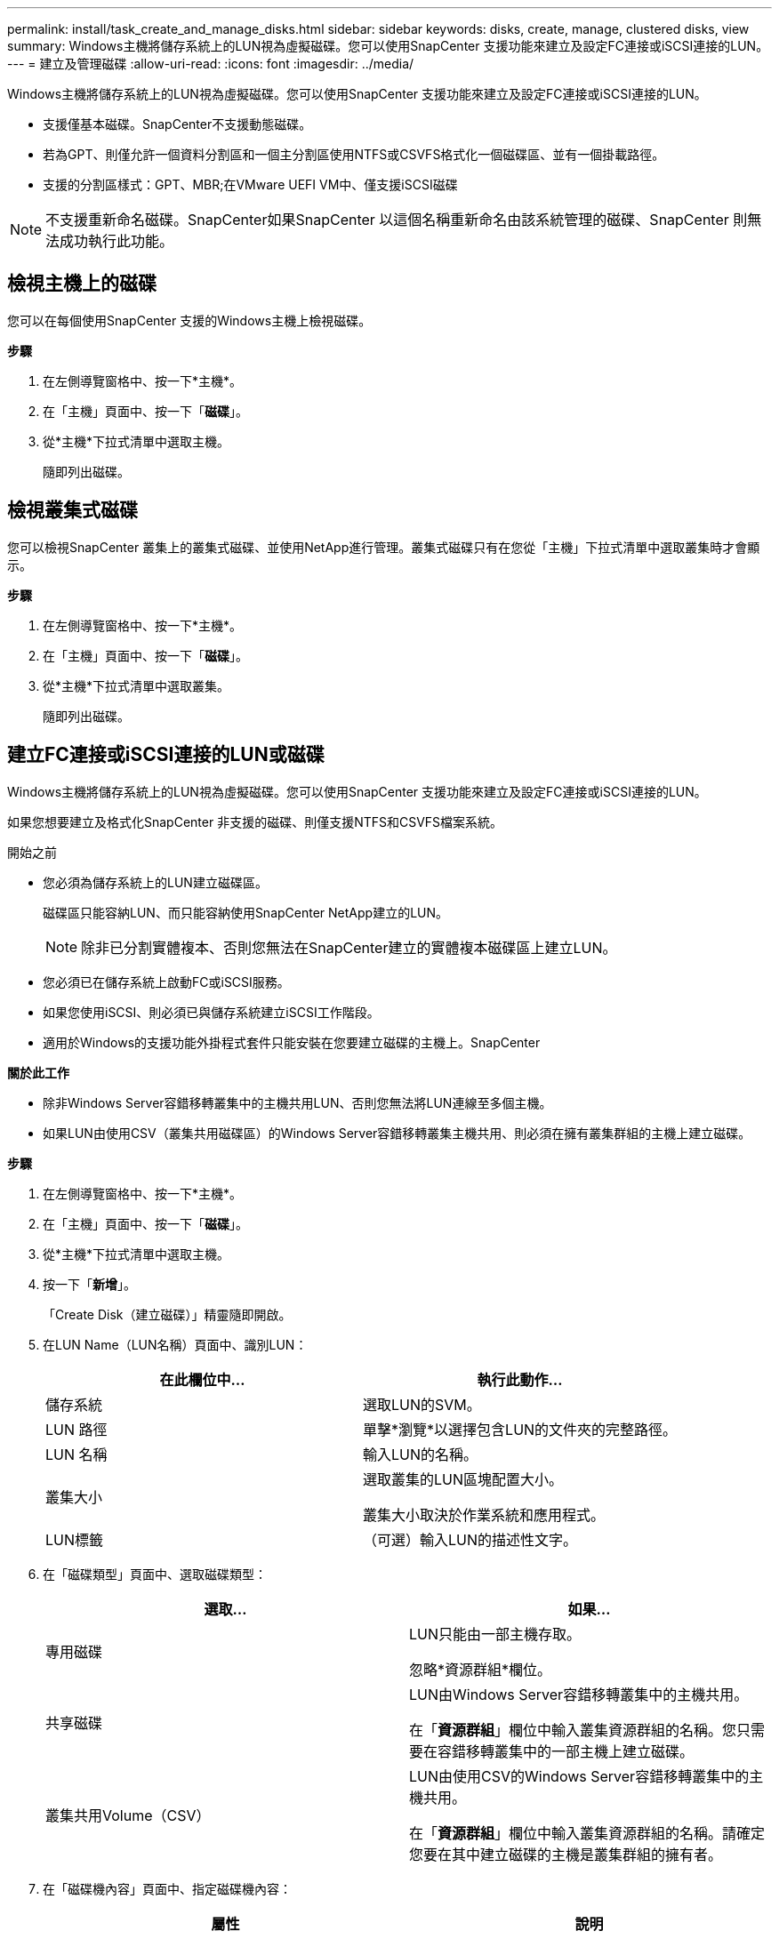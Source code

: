 ---
permalink: install/task_create_and_manage_disks.html 
sidebar: sidebar 
keywords: disks, create, manage, clustered disks, view 
summary: Windows主機將儲存系統上的LUN視為虛擬磁碟。您可以使用SnapCenter 支援功能來建立及設定FC連接或iSCSI連接的LUN。 
---
= 建立及管理磁碟
:allow-uri-read: 
:icons: font
:imagesdir: ../media/


[role="lead"]
Windows主機將儲存系統上的LUN視為虛擬磁碟。您可以使用SnapCenter 支援功能來建立及設定FC連接或iSCSI連接的LUN。

* 支援僅基本磁碟。SnapCenter不支援動態磁碟。
* 若為GPT、則僅允許一個資料分割區和一個主分割區使用NTFS或CSVFS格式化一個磁碟區、並有一個掛載路徑。
* 支援的分割區樣式：GPT、MBR;在VMware UEFI VM中、僅支援iSCSI磁碟



NOTE: 不支援重新命名磁碟。SnapCenter如果SnapCenter 以這個名稱重新命名由該系統管理的磁碟、SnapCenter 則無法成功執行此功能。



== 檢視主機上的磁碟

您可以在每個使用SnapCenter 支援的Windows主機上檢視磁碟。

*步驟*

. 在左側導覽窗格中、按一下*主機*。
. 在「主機」頁面中、按一下「*磁碟*」。
. 從*主機*下拉式清單中選取主機。
+
隨即列出磁碟。





== 檢視叢集式磁碟

您可以檢視SnapCenter 叢集上的叢集式磁碟、並使用NetApp進行管理。叢集式磁碟只有在您從「主機」下拉式清單中選取叢集時才會顯示。

*步驟*

. 在左側導覽窗格中、按一下*主機*。
. 在「主機」頁面中、按一下「*磁碟*」。
. 從*主機*下拉式清單中選取叢集。
+
隨即列出磁碟。





== 建立FC連接或iSCSI連接的LUN或磁碟

Windows主機將儲存系統上的LUN視為虛擬磁碟。您可以使用SnapCenter 支援功能來建立及設定FC連接或iSCSI連接的LUN。

如果您想要建立及格式化SnapCenter 非支援的磁碟、則僅支援NTFS和CSVFS檔案系統。

.開始之前
* 您必須為儲存系統上的LUN建立磁碟區。
+
磁碟區只能容納LUN、而只能容納使用SnapCenter NetApp建立的LUN。

+

NOTE: 除非已分割實體複本、否則您無法在SnapCenter建立的實體複本磁碟區上建立LUN。

* 您必須已在儲存系統上啟動FC或iSCSI服務。
* 如果您使用iSCSI、則必須已與儲存系統建立iSCSI工作階段。
* 適用於Windows的支援功能外掛程式套件只能安裝在您要建立磁碟的主機上。SnapCenter


*關於此工作*

* 除非Windows Server容錯移轉叢集中的主機共用LUN、否則您無法將LUN連線至多個主機。
* 如果LUN由使用CSV（叢集共用磁碟區）的Windows Server容錯移轉叢集主機共用、則必須在擁有叢集群組的主機上建立磁碟。


*步驟*

. 在左側導覽窗格中、按一下*主機*。
. 在「主機」頁面中、按一下「*磁碟*」。
. 從*主機*下拉式清單中選取主機。
. 按一下「*新增*」。
+
「Create Disk（建立磁碟）」精靈隨即開啟。

. 在LUN Name（LUN名稱）頁面中、識別LUN：
+
|===
| 在此欄位中... | 執行此動作... 


 a| 
儲存系統
 a| 
選取LUN的SVM。



 a| 
LUN 路徑
 a| 
單擊*瀏覽*以選擇包含LUN的文件夾的完整路徑。



 a| 
LUN 名稱
 a| 
輸入LUN的名稱。



 a| 
叢集大小
 a| 
選取叢集的LUN區塊配置大小。

叢集大小取決於作業系統和應用程式。



 a| 
LUN標籤
 a| 
（可選）輸入LUN的描述性文字。

|===
. 在「磁碟類型」頁面中、選取磁碟類型：
+
|===
| 選取... | 如果... 


 a| 
專用磁碟
 a| 
LUN只能由一部主機存取。

忽略*資源群組*欄位。



 a| 
共享磁碟
 a| 
LUN由Windows Server容錯移轉叢集中的主機共用。

在「*資源群組*」欄位中輸入叢集資源群組的名稱。您只需要在容錯移轉叢集中的一部主機上建立磁碟。



 a| 
叢集共用Volume（CSV）
 a| 
LUN由使用CSV的Windows Server容錯移轉叢集中的主機共用。

在「*資源群組*」欄位中輸入叢集資源群組的名稱。請確定您要在其中建立磁碟的主機是叢集群組的擁有者。

|===
. 在「磁碟機內容」頁面中、指定磁碟機內容：
+
|===
| 屬性 | 說明 


 a| 
自動指派掛載點
 a| 
根據系統磁碟機自動指派磁碟區掛載點。SnapCenter

例如、如果您的系統磁碟機為C：、則自動指派會在C：磁碟機（C：\scmnpt\）下建立磁碟區掛載點。共享磁碟不支援自動指派。



 a| 
指派磁碟機代號
 a| 
將磁碟掛載到您在鄰近下拉式清單中選取的磁碟機。



 a| 
使用Volume掛載點
 a| 
將磁碟掛載到您在鄰近欄位中指定的磁碟機路徑。

磁碟區掛載點的根目錄必須由您建立磁碟的主機擁有。



 a| 
請勿指派磁碟機代號或磁碟區掛載點
 a| 
如果您偏好在Windows中手動掛載磁碟、請選擇此選項。



 a| 
LUN 大小
 a| 
指定LUN大小；至少150 MB。

在鄰近的下拉式清單中選取MB、GB或TB。



 a| 
針對裝載此LUN的磁碟區使用精簡配置
 a| 
精簡配置LUN。

資源隨需配置一次只會配置所需的儲存空間、讓LUN能夠有效率地擴充至最大可用容量。

請確定磁碟區上有足夠的可用空間、以容納您認為需要的所有LUN儲存設備。



 a| 
選擇分割區類型
 a| 
選取「Guid分割表」的GPT分割區、或「主開機記錄」的「MBR-分割區」。

在Windows Server容錯移轉叢集中、MBR分 區可能會導致錯誤對齊問題。


NOTE: 不支援統一化可延伸韌體介面（UEFI）分割磁碟。

|===
. 在「Map LUN（對應LUN）」頁面中、選取主機上的iSCSI或FC啟動器：
+
|===
| 在此欄位中... | 執行此動作... 


 a| 
主機
 a| 
按兩下叢集群組名稱以顯示下拉式清單、其中會顯示屬於叢集的主機、然後選取啟動器的主機。

此欄位只有在Windows Server容錯移轉叢集中的主機共用LUN時才會顯示。



 a| 
選擇主機啟動器
 a| 
選取* Fibre Channel*或* iscsi *、然後選取主機上的啟動器。

如果您使用FC搭配多重路徑I/O（MPIO）、則可以選取多個FC啟動器。

|===
. 在「群組類型」頁面中、指定要將現有的igroup對應至LUN、或是建立新的igroup：
+
|===
| 選取... | 如果... 


 a| 
為選取的啟動器建立新的igroup
 a| 
您想要為選取的啟動器建立新的igroup。



 a| 
選擇現有的igroup或為選取的啟動器指定新的igroup
 a| 
您想要為選取的啟動器指定現有的igroup、或使用您指定的名稱建立新的igroup。

在* igroup name*欄位中輸入igroup名稱。輸入現有igroup名稱的前幾個字母、以自動填寫欄位。

|===
. 在「摘要」頁面中、檢閱您的選擇、然後按一下「*完成*」。
+
實體建立LUN、並將其連接至主機上的指定磁碟機或磁碟機路徑。SnapCenter





== 調整磁碟大小

您可以隨著儲存系統的需求變更而增加或減少磁碟的大小。

*關於此工作*

* 對於精簡配置的LUN、ONTAP 將以最大大小顯示LUN幾何大小。
* 對於完整配置的LUN、可擴充的大小（磁碟區中可用的大小）會顯示為最大大小。
* 具有MBR-型分割區的LUN大小上限為2 TB。
* 具有GPT型分割區的LUN儲存系統大小上限為16 TB。
* 建議您在調整 LUN 大小之前先建立 Snapshot 。
* 如果您需要從重新調整 LUN 大小之前建立的 Snapshot 還原 LUN 、 SnapCenter 會自動將 LUN 調整為 Snapshot 的大小。
+
還原作業完成後、重新調整 LUN 大小後新增至 LUN 的資料必須從重新調整大小後所建立的 Snapshot 還原。



*步驟*

. 在左側導覽窗格中、按一下*主機*。
. 在「主機」頁面中、按一下「*磁碟*」。
. 從主機下拉式清單中選取主機。
+
隨即列出磁碟。

. 選取您要調整大小的磁碟、然後按一下「*調整大小*」。
. 在「調整磁碟大小」對話方塊中、使用滑桿工具來指定磁碟的新大小、或是在「大小」欄位中輸入新的大小。
+

NOTE: 如果您手動輸入大小、則必須在適當啟用「縮小或擴充」按鈕之前、先在「大小」欄位外按一下。此外、您必須按一下MB、GB或TB以指定測量單位。

. 如果您對輸入項目滿意、請視需要按一下*縮小*或*展開*。
+
可重新調整磁碟大小。SnapCenter





== 連接磁碟

您可以使用「連線磁碟」精靈、將現有的LUN連線至主機、或重新連線已中斷連線的LUN。

.開始之前
* 您必須已在儲存系統上啟動FC或iSCSI服務。
* 如果您使用iSCSI、則必須已與儲存系統建立iSCSI工作階段。
* 除非Windows Server容錯移轉叢集中的主機共用LUN、否則您無法將LUN連線至多個主機。
* 如果LUN由使用CSV（叢集共用磁碟區）的Windows Server容錯移轉叢集主機共用、則您必須連接擁有叢集群組的主機上的磁碟。
* Windows外掛程式只需安裝在要連接磁碟的主機上。


*步驟*

. 在左側導覽窗格中、按一下*主機*。
. 在「主機」頁面中、按一下「*磁碟*」。
. 從*主機*下拉式清單中選取主機。
. 按一下「*連線*」。
+
「連線磁碟」精靈隨即開啟。

. 在LUN Name（LUN名稱）頁面中、識別要連線的LUN：
+
|===
| 在此欄位中... | 執行此動作... 


 a| 
儲存系統
 a| 
選取LUN的SVM。



 a| 
LUN 路徑
 a| 
按一下*瀏覽*以選取包含LUN的磁碟區完整路徑。



 a| 
LUN 名稱
 a| 
輸入LUN的名稱。



 a| 
叢集大小
 a| 
選取叢集的LUN區塊配置大小。

叢集大小取決於作業系統和應用程式。



 a| 
LUN標籤
 a| 
（可選）輸入LUN的描述性文字。

|===
. 在「磁碟類型」頁面中、選取磁碟類型：
+
|===
| 選取... | 如果... 


 a| 
專用磁碟
 a| 
LUN只能由一部主機存取。



 a| 
共享磁碟
 a| 
LUN由Windows Server容錯移轉叢集中的主機共用。

您只需要將磁碟連接至容錯移轉叢集中的一部主機。



 a| 
叢集共用Volume（CSV）
 a| 
LUN由使用CSV的Windows Server容錯移轉叢集中的主機共用。

請確定您要連線至磁碟的主機是叢集群組的擁有者。

|===
. 在「磁碟機內容」頁面中、指定磁碟機內容：
+
|===
| 屬性 | 說明 


 a| 
自動指派
 a| 
讓SnapCenter 我們根據系統磁碟機自動指派磁碟區掛載點。

例如、如果您的系統磁碟機為C：、則自動指派內容會在C：磁碟機（C：\scmnpt\）下建立磁碟區掛載點。共享磁碟不支援自動指派內容。



 a| 
指派磁碟機代號
 a| 
將磁碟掛載到您在鄰近下拉式清單中選取的磁碟機。



 a| 
使用Volume掛載點
 a| 
將磁碟掛載到您在鄰近欄位中指定的磁碟機路徑。

磁碟區掛載點的根目錄必須由您建立磁碟的主機擁有。



 a| 
請勿指派磁碟機代號或磁碟區掛載點
 a| 
如果您偏好在Windows中手動掛載磁碟、請選擇此選項。

|===
. 在「Map LUN（對應LUN）」頁面中、選取主機上的iSCSI或FC啟動器：
+
|===
| 在此欄位中... | 執行此動作... 


 a| 
主機
 a| 
按兩下叢集群組名稱以顯示下拉式清單、其中會顯示屬於叢集的主機、然後選取啟動器的主機。

此欄位只有在Windows Server容錯移轉叢集中的主機共用LUN時才會顯示。



 a| 
選擇主機啟動器
 a| 
選取* Fibre Channel*或* iscsi *、然後選取主機上的啟動器。

如果您使用FC搭配MPIO、則可以選取多個FC啟動器。

|===
. 在「群組類型」頁面中、指定要將現有的igroup對應至LUN、還是要建立新的igroup：
+
|===
| 選取... | 如果... 


 a| 
為選取的啟動器建立新的igroup
 a| 
您想要為選取的啟動器建立新的igroup。



 a| 
選擇現有的igroup或為選取的啟動器指定新的igroup
 a| 
您想要為選取的啟動器指定現有的igroup、或使用您指定的名稱建立新的igroup。

在* igroup name*欄位中輸入igroup名稱。輸入現有igroup名稱的前幾個字母、以自動填寫欄位。

|===
. 在「摘要」頁面中、檢閱您的選擇、然後按一下「*完成*」。
+
將LUN連接到主機上指定的磁碟機或磁碟機路徑。SnapCenter





== 中斷磁碟連線

您可以中斷LUN與主機的連線、而不影響LUN的內容、但有一項例外：如果您在將實體複本分割之前中斷連線、則會遺失該實體複本的內容。

.開始之前
* 請確定任何應用程式都未使用LUN。
* 請確定未使用監控軟體監控LUN。
* 如果LUN是共享的、請務必從LUN移除叢集資源相依性、並確認叢集中的所有節點都已開啟電源、正常運作且可供SnapCenter 使用。


*關於此工作*

如果您中斷SnapCenter 連接已建立的FlexClone Volume中的LUN、且該磁碟區上沒有連接其他LUN、SnapCenter 則會刪除該磁碟區。在中斷LUN連線之前SnapCenter 、將會顯示一則訊息、警告您FlexClone Volume可能會被刪除。

為了避免自動刪除FlexClone Volume、您應該在中斷連接最後一個LUN之前、重新命名該磁碟區。當您重新命名Volume時、請務必變更多個字元、而非僅變更名稱中的最後一個字元。

*步驟*

. 在左側導覽窗格中、按一下*主機*。
. 在「主機」頁面中、按一下「*磁碟*」。
. 從*主機*下拉式清單中選取主機。
+
隨即列出磁碟。

. 選取您要中斷連線的磁碟、然後按一下「*中斷連線*」。
. 在「中斷磁碟連線」對話方塊中、按一下「*確定*」。
+
中斷磁碟連線。SnapCenter





== 刪除磁碟

您可以在不再需要時刪除磁碟。刪除磁碟之後、您無法取消刪除該磁碟。

*步驟*

. 在左側導覽窗格中、按一下*主機*。
. 在「主機」頁面中、按一下「*磁碟*」。
. 從*主機*下拉式清單中選取主機。
+
隨即列出磁碟。

. 選取您要刪除的磁碟、然後按一下*刪除*。
. 在刪除磁碟對話方塊中、按一下*確定*。
+
系統會刪除磁碟。SnapCenter


